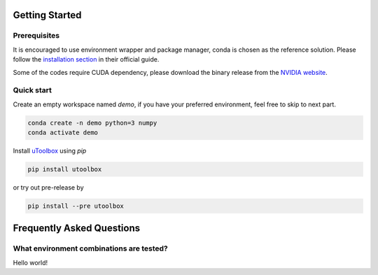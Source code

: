 Getting Started
===============


Prerequisites
--------------
It is encouraged to use environment wrapper and package manager, conda is chosen as the reference solution. Please follow the `installation section`_ in their official guide.

Some of the codes require CUDA dependency, please download the binary release from the `NVIDIA website`_.

.. _installation section: https://conda.io/docs/user-guide/install/index.html
.. _NVIDIA website: https://developer.nvidia.com/cuda-downloads


Quick start
-----------
Create an empty workspace named `demo`, if you have your preferred environment, feel free to skip to next part.

.. code-block:: none

   conda create -n demo python=3 numpy
   conda activate demo


Install uToolbox_ using `pip`

.. code-block:: none

   pip install utoolbox

or try out pre-release by

.. code-block:: none
  
   pip install --pre utoolbox

.. _uToolbox: https://pypi.org/project/utoolbox/


Frequently Asked Questions
==========================

What environment combinations are tested?
-----------------------------------------
Hello world!